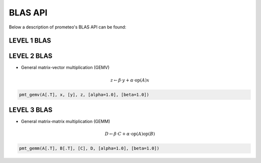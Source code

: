 BLAS API
====================================

Below a description of prometeo's BLAS API can be found:

LEVEL 1 BLAS 
############

LEVEL 2 BLAS 
############

* General matrix-vector multiplication (GEMV) 

.. math::


    z \leftarrow \beta \cdot y + \alpha \cdot  \text{op}(A)  x

.. code-block:: python

    pmt_gemv(A[.T], x, [y], z, [alpha=1.0], [beta=1.0])

LEVEL 3 BLAS 
############

* General matrix-matrix multiplication (GEMM) 

.. math::

    D \leftarrow \beta \cdot C + \alpha \cdot \text{op}(A) \text{op}(B)

.. code-block:: python

    pmt_gemm(A[.T], B[.T], [C], D, [alpha=1.0], [beta=1.0])
